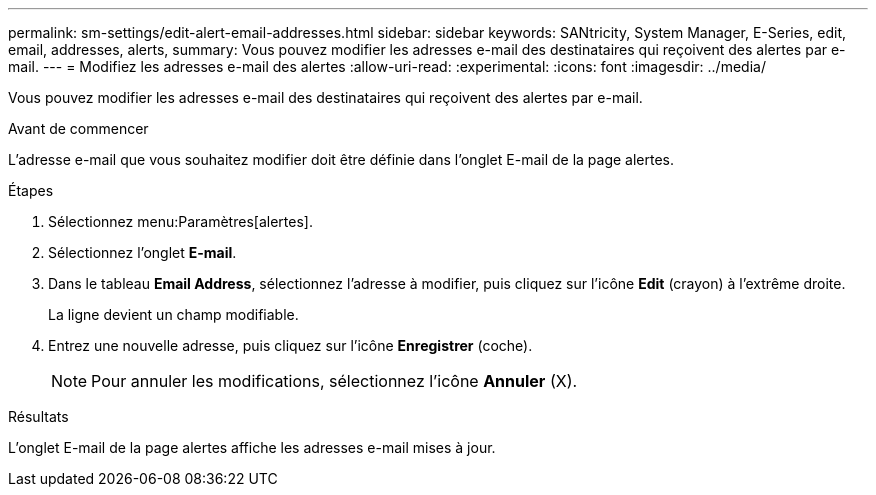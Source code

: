 ---
permalink: sm-settings/edit-alert-email-addresses.html 
sidebar: sidebar 
keywords: SANtricity, System Manager, E-Series, edit, email, addresses, alerts, 
summary: Vous pouvez modifier les adresses e-mail des destinataires qui reçoivent des alertes par e-mail. 
---
= Modifiez les adresses e-mail des alertes
:allow-uri-read: 
:experimental: 
:icons: font
:imagesdir: ../media/


[role="lead"]
Vous pouvez modifier les adresses e-mail des destinataires qui reçoivent des alertes par e-mail.

.Avant de commencer
L'adresse e-mail que vous souhaitez modifier doit être définie dans l'onglet E-mail de la page alertes.

.Étapes
. Sélectionnez menu:Paramètres[alertes].
. Sélectionnez l'onglet *E-mail*.
. Dans le tableau *Email Address*, sélectionnez l'adresse à modifier, puis cliquez sur l'icône *Edit* (crayon) à l'extrême droite.
+
La ligne devient un champ modifiable.

. Entrez une nouvelle adresse, puis cliquez sur l'icône *Enregistrer* (coche).
+
[NOTE]
====
Pour annuler les modifications, sélectionnez l'icône *Annuler* (X).

====


.Résultats
L'onglet E-mail de la page alertes affiche les adresses e-mail mises à jour.
